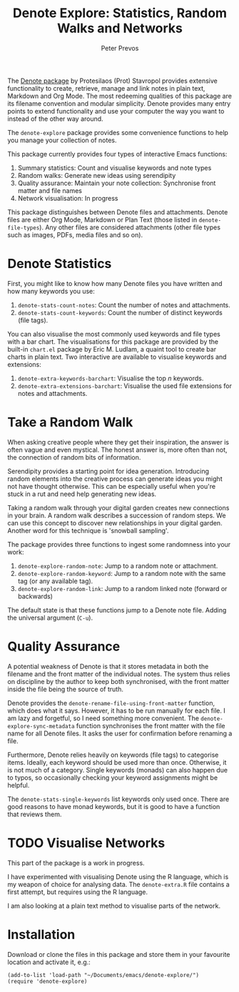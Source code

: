 #+title:  Denote Explore: Statistics, Random Walks and Networks
#+author: Peter Prevos

The [[https://protesilaos.com/emacs/denote][Denote package]] by Protesilaos (Prot) Stavropol provides extensive functionality to create, retrieve, manage and link notes in plain text, Markdown and Org Mode. The most redeeming qualities of this package are its filename convention and modular simplicity. Denote provides many entry points to extend functionality and use your computer the way you want to instead of the other way around.

The =denote-explore= package provides some convenience functions to help you manage your collection of notes.

This package currently provides four types of interactive Emacs functions:
1. Summary statistics: Count and visualise keywords and note types
2. Random walks: Generate new ideas using serendipity
3. Quality assurance: Maintain your note collection: Synchronise front matter and file names
4. Network visualisation: In progress

This package distinguishes between Denote files and attachments. Denote files are either Org Mode, Markdown or Plan Text (those listed in =denote-file-types=). Any other files are considered attachments (other file types such as images, PDFs, media files and so on).

* Denote Statistics
First, you might like to know how many Denote files you have written and how many keywords you use:

1. =denote-stats-count-notes=: Count the number of notes and attachments. 
2. =denote-stats-count-keywords=: Count the number of distinct keywords (file tags).

You can also visualise the most commonly used keywords and file types with a bar chart. The visualisations for this package are provided by the built-in =chart.el= package by Eric M. Ludlam, a quaint tool to create bar charts in plain text. Two interactive are available to visualise keywords and extensions:

1. =denote-extra-keywords-barchart=: Visualise the top /n/ keywords.
2. =denote-extra-extensions-barchart=: Visualise the used file extensions for notes and attachments.

#+caption: Example of a bar chart of top-20 keywords in the chart package.
#+attr_org: :width 600
[[file:denote-keywords-barchart.png]]

* Take a Random Walk
When asking creative people where they get their inspiration, the answer is often vague and even mystical. The honest answer is, more often than not, the connection of random bits of information.

Serendipity provides a starting point for idea generation. Introducing random elements into the creative process can generate ideas you might not have thought otherwise. This can be especially useful when you're stuck in a rut and need help generating new ideas.

Taking a random walk through your digital garden creates new connections in your brain. A random walk describes a succession of random steps. We can use this concept to discover new relationships in your digital garden. Another word for this technique is 'snowball sampling'.

The package provides three functions to ingest some randomness into your work:

1. =denote-explore-random-note=: Jump to a random note or attachment.
2. =denote-explore-random-keyword=: Jump to a random note with the same tag (or any available tag).
3. =denote-explore-random-link=: Jump to a random linked note (forward or backwards)

The default state is that these functions jump to a Denote note file. Adding the universal argument (=C-u=).

* Quality Assurance
A potential weakness of Denote is that it stores metadata in both the filename and the front matter of the individual notes. The system thus relies on discipline by the author to keep both synchronised, with the front matter inside the file being the source of truth.

Denote provides the =denote-rename-file-using-front-matter= function, which does what it says. However, it has to be run manually for each file. I am lazy and forgetful, so I need something more convenient. The =denote-explore-sync-metadata= function synchronises the front matter with the file name for all Denote files. It asks the user for confirmation before renaming a file.

Furthermore, Denote relies heavily on keywords (file tags) to categorise items. Ideally, each keyword should be used more than once. Otherwise, it is not much of a category. Single keywords (monads) can also happen due to typos, so occasionally checking your keyword assignments might be helpful.

The =denote-stats-single-keywords= list keywords only used once. There are good reasons to have monad keywords, but it is good to have a function that reviews them.

* TODO Visualise Networks
This part of the package is a work in progress.

I have experimented with visualising Denote using the R language, which is my weapon of choice for analysing data. The =denote-extra.R= file contains a first attempt, but requires using the R language.

I am also looking at a plain text method to visualise parts of the network.

* Installation
Download or clone the files in this package and store them in your favourite location and activate it, e.g.:

#+begin_src elisp
  (add-to-list 'load-path "~/Documents/emacs/denote-explore/")
  (require 'denote-explore)
#+end_src
